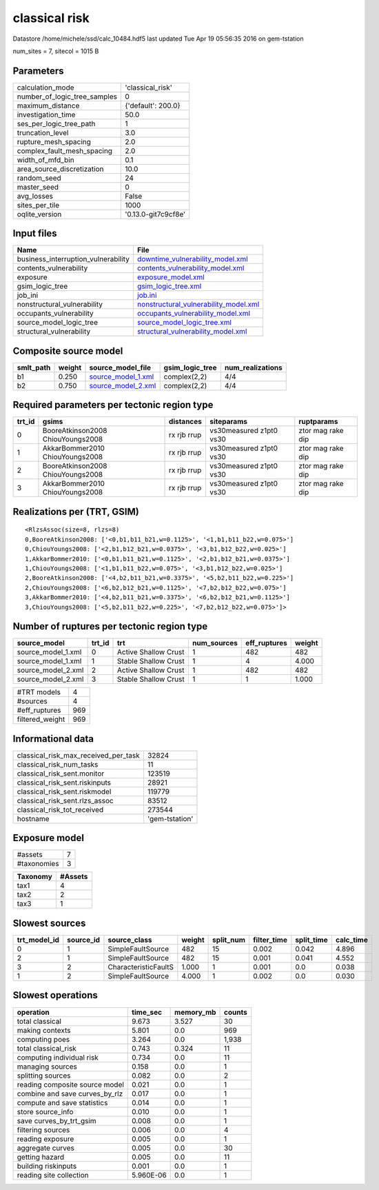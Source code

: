classical risk
==============

Datastore /home/michele/ssd/calc_10484.hdf5 last updated Tue Apr 19 05:56:35 2016 on gem-tstation

num_sites = 7, sitecol = 1015 B

Parameters
----------
============================ ===================
calculation_mode             'classical_risk'   
number_of_logic_tree_samples 0                  
maximum_distance             {'default': 200.0} 
investigation_time           50.0               
ses_per_logic_tree_path      1                  
truncation_level             3.0                
rupture_mesh_spacing         2.0                
complex_fault_mesh_spacing   2.0                
width_of_mfd_bin             0.1                
area_source_discretization   10.0               
random_seed                  24                 
master_seed                  0                  
avg_losses                   False              
sites_per_tile               1000               
oqlite_version               '0.13.0-git7c9cf8e'
============================ ===================

Input files
-----------
=================================== ================================================================================
Name                                File                                                                            
=================================== ================================================================================
business_interruption_vulnerability `downtime_vulnerability_model.xml <downtime_vulnerability_model.xml>`_          
contents_vulnerability              `contents_vulnerability_model.xml <contents_vulnerability_model.xml>`_          
exposure                            `exposure_model.xml <exposure_model.xml>`_                                      
gsim_logic_tree                     `gsim_logic_tree.xml <gsim_logic_tree.xml>`_                                    
job_ini                             `job.ini <job.ini>`_                                                            
nonstructural_vulnerability         `nonstructural_vulnerability_model.xml <nonstructural_vulnerability_model.xml>`_
occupants_vulnerability             `occupants_vulnerability_model.xml <occupants_vulnerability_model.xml>`_        
source_model_logic_tree             `source_model_logic_tree.xml <source_model_logic_tree.xml>`_                    
structural_vulnerability            `structural_vulnerability_model.xml <structural_vulnerability_model.xml>`_      
=================================== ================================================================================

Composite source model
----------------------
========= ====== ========================================== =============== ================
smlt_path weight source_model_file                          gsim_logic_tree num_realizations
========= ====== ========================================== =============== ================
b1        0.250  `source_model_1.xml <source_model_1.xml>`_ complex(2,2)    4/4             
b2        0.750  `source_model_2.xml <source_model_2.xml>`_ complex(2,2)    4/4             
========= ====== ========================================== =============== ================

Required parameters per tectonic region type
--------------------------------------------
====== ================================= =========== ======================= =================
trt_id gsims                             distances   siteparams              ruptparams       
====== ================================= =========== ======================= =================
0      BooreAtkinson2008 ChiouYoungs2008 rx rjb rrup vs30measured z1pt0 vs30 ztor mag rake dip
1      AkkarBommer2010 ChiouYoungs2008   rx rjb rrup vs30measured z1pt0 vs30 ztor mag rake dip
2      BooreAtkinson2008 ChiouYoungs2008 rx rjb rrup vs30measured z1pt0 vs30 ztor mag rake dip
3      AkkarBommer2010 ChiouYoungs2008   rx rjb rrup vs30measured z1pt0 vs30 ztor mag rake dip
====== ================================= =========== ======================= =================

Realizations per (TRT, GSIM)
----------------------------

::

  <RlzsAssoc(size=8, rlzs=8)
  0,BooreAtkinson2008: ['<0,b1,b11_b21,w=0.1125>', '<1,b1,b11_b22,w=0.075>']
  0,ChiouYoungs2008: ['<2,b1,b12_b21,w=0.0375>', '<3,b1,b12_b22,w=0.025>']
  1,AkkarBommer2010: ['<0,b1,b11_b21,w=0.1125>', '<2,b1,b12_b21,w=0.0375>']
  1,ChiouYoungs2008: ['<1,b1,b11_b22,w=0.075>', '<3,b1,b12_b22,w=0.025>']
  2,BooreAtkinson2008: ['<4,b2,b11_b21,w=0.3375>', '<5,b2,b11_b22,w=0.225>']
  2,ChiouYoungs2008: ['<6,b2,b12_b21,w=0.1125>', '<7,b2,b12_b22,w=0.075>']
  3,AkkarBommer2010: ['<4,b2,b11_b21,w=0.3375>', '<6,b2,b12_b21,w=0.1125>']
  3,ChiouYoungs2008: ['<5,b2,b11_b22,w=0.225>', '<7,b2,b12_b22,w=0.075>']>

Number of ruptures per tectonic region type
-------------------------------------------
================== ====== ==================== =========== ============ ======
source_model       trt_id trt                  num_sources eff_ruptures weight
================== ====== ==================== =========== ============ ======
source_model_1.xml 0      Active Shallow Crust 1           482          482   
source_model_1.xml 1      Stable Shallow Crust 1           4            4.000 
source_model_2.xml 2      Active Shallow Crust 1           482          482   
source_model_2.xml 3      Stable Shallow Crust 1           1            1.000 
================== ====== ==================== =========== ============ ======

=============== ===
#TRT models     4  
#sources        4  
#eff_ruptures   969
filtered_weight 969
=============== ===

Informational data
------------------
==================================== ==============
classical_risk_max_received_per_task 32824         
classical_risk_num_tasks             11            
classical_risk_sent.monitor          123519        
classical_risk_sent.riskinputs       28921         
classical_risk_sent.riskmodel        119779        
classical_risk_sent.rlzs_assoc       83512         
classical_risk_tot_received          273544        
hostname                             'gem-tstation'
==================================== ==============

Exposure model
--------------
=========== =
#assets     7
#taxonomies 3
=========== =

======== =======
Taxonomy #Assets
======== =======
tax1     4      
tax2     2      
tax3     1      
======== =======

Slowest sources
---------------
============ ========= ==================== ====== ========= =========== ========== =========
trt_model_id source_id source_class         weight split_num filter_time split_time calc_time
============ ========= ==================== ====== ========= =========== ========== =========
0            1         SimpleFaultSource    482    15        0.002       0.042      4.896    
2            1         SimpleFaultSource    482    15        0.001       0.041      4.552    
3            2         CharacteristicFaultS 1.000  1         0.001       0.0        0.038    
1            2         SimpleFaultSource    4.000  1         0.002       0.0        0.030    
============ ========= ==================== ====== ========= =========== ========== =========

Slowest operations
------------------
============================== ========= ========= ======
operation                      time_sec  memory_mb counts
============================== ========= ========= ======
total classical                9.673     3.527     30    
making contexts                5.801     0.0       969   
computing poes                 3.264     0.0       1,938 
total classical_risk           0.743     0.324     11    
computing individual risk      0.734     0.0       11    
managing sources               0.158     0.0       1     
splitting sources              0.082     0.0       2     
reading composite source model 0.021     0.0       1     
combine and save curves_by_rlz 0.017     0.0       1     
compute and save statistics    0.014     0.0       1     
store source_info              0.010     0.0       1     
save curves_by_trt_gsim        0.008     0.0       1     
filtering sources              0.006     0.0       4     
reading exposure               0.005     0.0       1     
aggregate curves               0.005     0.0       30    
getting hazard                 0.005     0.0       11    
building riskinputs            0.001     0.0       1     
reading site collection        5.960E-06 0.0       1     
============================== ========= ========= ======